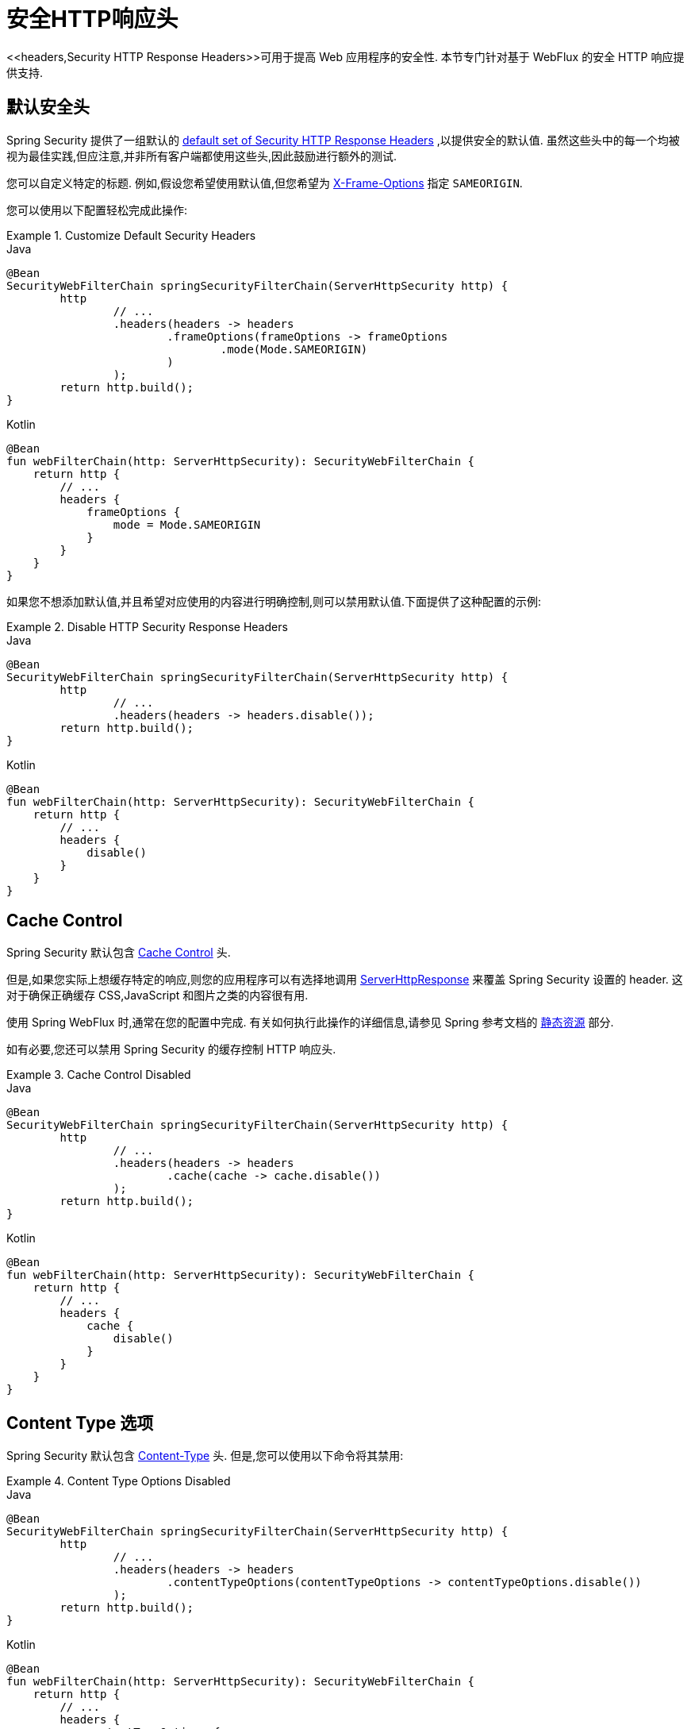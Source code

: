 [[webflux-headers]]
= 安全HTTP响应头
<<headers,Security HTTP Response Headers>>可用于提高 Web 应用程序的安全性.  本节专门针对基于 WebFlux 的安全 HTTP 响应提供支持.

[[webflux-headers-default]]
== 默认安全头

Spring Security 提供了一组默认的  <<headers-default,default set of Security HTTP Response Headers>>  ,以提供安全的默认值.  虽然这些头中的每一个均被视为最佳实践,但应注意,并非所有客户端都使用这些头,因此鼓励进行额外的测试.

您可以自定义特定的标题.  例如,假设您希望使用默认值,但您希望为 <<servlet-headers-frame-options,X-Frame-Options>> 指定 `SAMEORIGIN`.

您可以使用以下配置轻松完成此操作:

.Customize Default Security Headers
====
.Java
[source,java,role="primary"]
----
@Bean
SecurityWebFilterChain springSecurityFilterChain(ServerHttpSecurity http) {
	http
		// ...
		.headers(headers -> headers
			.frameOptions(frameOptions -> frameOptions
				.mode(Mode.SAMEORIGIN)
			)
		);
	return http.build();
}
----

.Kotlin
[source,kotlin,role="secondary"]
----
@Bean
fun webFilterChain(http: ServerHttpSecurity): SecurityWebFilterChain {
    return http {
        // ...
        headers {
            frameOptions {
                mode = Mode.SAMEORIGIN
            }
        }
    }
}
----
====

如果您不想添加默认值,并且希望对应使用的内容进行明确控制,则可以禁用默认值.下面提供了这种配置的示例:

.Disable HTTP Security Response Headers
====
.Java
[source,java,role="primary"]
----
@Bean
SecurityWebFilterChain springSecurityFilterChain(ServerHttpSecurity http) {
	http
		// ...
		.headers(headers -> headers.disable());
	return http.build();
}
----

.Kotlin
[source,kotlin,role="secondary"]
----
@Bean
fun webFilterChain(http: ServerHttpSecurity): SecurityWebFilterChain {
    return http {
        // ...
        headers {
            disable()
        }
    }
}
----
====

[[webflux-headers-cache-control]]
== Cache Control

Spring Security 默认包含 <<headers-cache-control,Cache Control>> 头.

但是,如果您实际上想缓存特定的响应,则您的应用程序可以有选择地调用 https://docs.spring.io/spring-framework/docs/current/javadoc-api/org/springframework/http/server/reactive/ServerHttpResponse.html[ServerHttpResponse]  来覆盖 Spring Security 设置的 header.  这对于确保正确缓存 CSS,JavaScript 和图片之类的内容很有用.

使用 Spring WebFlux 时,通常在您的配置中完成.  有关如何执行此操作的详细信息,请参见 Spring 参考文档的  https://docs.spring.io/spring/docs/5.0.0.RELEASE/spring-framework-reference/web.html#mvc-config-static-resources[静态资源] 部分.

如有必要,您还可以禁用 Spring Security 的缓存控制 HTTP 响应头.

.Cache Control Disabled
====
.Java
[source,java,role="primary"]
----
@Bean
SecurityWebFilterChain springSecurityFilterChain(ServerHttpSecurity http) {
	http
		// ...
		.headers(headers -> headers
			.cache(cache -> cache.disable())
		);
	return http.build();
}
----

.Kotlin
[source,kotlin,role="secondary"]
----
@Bean
fun webFilterChain(http: ServerHttpSecurity): SecurityWebFilterChain {
    return http {
        // ...
        headers {
            cache {
                disable()
            }
        }
    }
}
----
====

[[webflux-headers-content-type-options]]
== Content Type 选项

Spring Security 默认包含  <<headers-content-type-options,Content-Type>> 头.  但是,您可以使用以下命令将其禁用:

.Content Type Options Disabled
====
.Java
[source,java,role="primary"]
----
@Bean
SecurityWebFilterChain springSecurityFilterChain(ServerHttpSecurity http) {
	http
		// ...
		.headers(headers -> headers
			.contentTypeOptions(contentTypeOptions -> contentTypeOptions.disable())
		);
	return http.build();
}
----

.Kotlin
[source,kotlin,role="secondary"]
----
@Bean
fun webFilterChain(http: ServerHttpSecurity): SecurityWebFilterChain {
    return http {
        // ...
        headers {
            contentTypeOptions {
                disable()
            }
        }
    }
}
----
====

[[webflux-headers-hsts]]
== HTTP Strict Transport Security (HSTS)
Spring Security 默认提供严格传输安全头.  但是,您可以显式自定义结果.  例如,以下是为 HSTS 显式提供的示例:

.Strict Transport Security
====
.Java
[source,java,role="primary"]
----
@Bean
SecurityWebFilterChain springSecurityFilterChain(ServerHttpSecurity http) {
	http
		// ...
		.headers(headers -> headers
			.hsts(hsts -> hsts
				.includeSubdomains(true)
				.preload(true)
				.maxAge(Duration.ofDays(365))
			)
		);
	return http.build();
}
----

.Kotlin
[source,kotlin,role="secondary"]
----
@Bean
fun webFilterChain(http: ServerHttpSecurity): SecurityWebFilterChain {
    return http {
        // ...
        headers {
            hsts {
                includeSubdomains = true
                preload = true
                maxAge = Duration.ofDays(365)
            }
        }
    }
}
----
====

[[webflux-headers-frame-options]]
== X-Frame-Options

默认情况下,Spring Security 使用  <<headers-frame-options,X-Frame-Options>> 禁用 iframe 中的渲染.

您可以使用以下方法自定义框架选项以在使用相同的 origin:

.X-Frame-Options: SAMEORIGIN
====
.Java
[source,java,role="primary"]
----
@Bean
SecurityWebFilterChain springSecurityFilterChain(ServerHttpSecurity http) {
	http
		// ...
		.headers(headers -> headers
			.frameOptions(frameOptions -> frameOptions
				.mode(SAMEORIGIN)
			)
		);
	return http.build();
}
----

.Kotlin
[source,kotlin,role="secondary"]
----
@Bean
fun webFilterChain(http: ServerHttpSecurity): SecurityWebFilterChain {
    return http {
        // ...
        headers {
            frameOptions {
                mode = SAMEORIGIN
            }
        }
    }
}
----
====

[[webflux-headers-xss-protection]]
== X-XSS-Protection

默认情况下,Spring Security 指示浏览器使用 <<headers-xss-protection,X-XSS-Protection header>> 阻止反射的 XSS 攻击.
您可以使用以下配置禁用 `X-XSS-Protection`:

.X-XSS-Protection Customization
====
.Java
[source,java,role="primary"]
----
@Bean
SecurityWebFilterChain springSecurityFilterChain(ServerHttpSecurity http) {
	http
		// ...
		.headers(headers -> headers
			.xssProtection(xssProtection -> xssProtection.disable())
		);
	return http.build();
}
----

.Kotlin
[source,kotlin,role="secondary"]
----
@Bean
fun webFilterChain(http: ServerHttpSecurity): SecurityWebFilterChain {
    return http {
        // ...
        headers {
            xssProtection {
                disable()
            }
        }
    }
}
----
====

[[webflux-headers-csp]]
== Content Security Policy (CSP)

Spring Security 默认情况下不会添加  <<headers-csp,Content Security Policy>>,因为没有应用程序的上下文就无法知道合理的默认值.  Web 应用程序作者必须声明安全策略以强制执行和/或监视受保护的资源.

例如,给定以下安全策略:

.Content Security Policy Example
====
[source,http]
----
Content-Security-Policy: script-src 'self' https://trustedscripts.example.com; object-src https://trustedplugins.example.com; report-uri /csp-report-endpoint/
----
====

您可以使用配置启用 CSP 头,如下所示:

.Content Security Policy
====
.Java
[source,java,role="primary"]
----
@Bean
SecurityWebFilterChain springSecurityFilterChain(ServerHttpSecurity http) {
	http
		// ...
		.headers(headers -> headers
			.contentSecurityPolicy(policy -> policy
				.policyDirectives("script-src 'self' https://trustedscripts.example.com; object-src https://trustedplugins.example.com; report-uri /csp-report-endpoint/")
			)
		);
	return http.build();
}
----

.Kotlin
[source,kotlin,role="secondary"]
----
@Bean
fun webFilterChain(http: ServerHttpSecurity): SecurityWebFilterChain {
    return http {
        // ...
        headers {
            contentSecurityPolicy {
                policyDirectives = "script-src 'self' https://trustedscripts.example.com; object-src https://trustedplugins.example.com; report-uri /csp-report-endpoint/"
            }
        }
    }
}
----
====

要启用 CSP `report-only` 头，请提供以下配置：

.Content Security Policy Report Only
====
.Java
[source,java,role="primary"]
----
@Bean
SecurityWebFilterChain springSecurityFilterChain(ServerHttpSecurity http) {
	http
		// ...
		.headers(headers -> headers
			.contentSecurityPolicy(policy -> policy
				.policyDirectives("script-src 'self' https://trustedscripts.example.com; object-src https://trustedplugins.example.com; report-uri /csp-report-endpoint/")
				.reportOnly()
			)
		);
	return http.build();
}
----

.Kotlin
[source,kotlin,role="secondary"]
----
@Bean
fun webFilterChain(http: ServerHttpSecurity): SecurityWebFilterChain {
    return http {
        // ...
        headers {
            contentSecurityPolicy {
                policyDirectives = "script-src 'self' https://trustedscripts.example.com; object-src https://trustedplugins.example.com; report-uri /csp-report-endpoint/"
                reportOnly = true
            }
        }
    }
}
----
====

[[webflux-headers-referrer]]
== 推荐人策略

Spring Security 默认情况下不添加  <<headers-referrer,Referrer Policy>> 头.  您可以使用配置启用 Referrer Policy  头,如下所示:

.Referrer Policy Configuration
====
.Java
[source,java,role="primary"]
----
@Bean
SecurityWebFilterChain springSecurityFilterChain(ServerHttpSecurity http) {
	http
		// ...
		.headers(headers -> headers
			.referrerPolicy(referrer -> referrer
				.policy(ReferrerPolicy.SAME_ORIGIN)
			)
		);
	return http.build();
}
----

.Kotlin
[source,kotlin,role="secondary"]
----
@Bean
fun webFilterChain(http: ServerHttpSecurity): SecurityWebFilterChain {
    return http {
        // ...
        headers {
            referrerPolicy {
                policy = ReferrerPolicy.SAME_ORIGIN
            }
        }
    }
}
----
====

[[webflux-headers-feature]]
== Feature Policy (功能策略)

Spring Security 默认不添加  <<headers-feature,Feature Policy>>  头.  以下  `Feature-Policy`  头:

.Feature-Policy Example
====
[source]
----
Feature-Policy: geolocation 'self'
----
====

可以使用配置启用 Feature-Policy 头,如下所示:

.Feature-Policy Configuration
====
.Java
[source,java,role="primary"]
----
@Bean
SecurityWebFilterChain springSecurityFilterChain(ServerHttpSecurity http) {
	http
		// ...
		.headers(headers -> headers
			.featurePolicy("geolocation 'self'")
		);
	return http.build();
}
----

.Kotlin
[source,kotlin,role="secondary"]
----
@Bean
fun webFilterChain(http: ServerHttpSecurity): SecurityWebFilterChain {
    return http {
        // ...
        headers {
            featurePolicy("geolocation 'self'")
        }
    }
}
----
====

[[webflux-headers-permissions]]
== Permissions Policy

Spring Security 默认不添加 <<headers-permissions,Permissions Policy>> 头。
以下 `Permissions-Policy` 头：

.Permissions-Policy Example
====
[source]
----
Permissions-Policy: geolocation=(self)
----
====

您可以启用 Permissions Policy 头，如下所示：

.Permissions-Policy Configuration
====
.Java
[source,java,role="primary"]
----
@Bean
SecurityWebFilterChain springSecurityFilterChain(ServerHttpSecurity http) {
	http
		// ...
		.headers(headers -> headers
			.permissionsPolicy(permissions -> permissions
				.policy("geolocation=(self)")
			)
		);
	return http.build();
}
----

.Kotlin
[source,kotlin,role="secondary"]
----
@Bean
fun webFilterChain(http: ServerHttpSecurity): SecurityWebFilterChain {
    return http {
        // ...
        headers {
            permissionsPolicy {
                policy = "geolocation=(self)"
            }
        }
    }
}
----
====

[[webflux-headers-clear-site-data]]
=== 配置内容安全策略

Spring Security 默认情况下不添加<<headers-clear-site-data,Clear-Site-Data>>  头.  以下 Clear-Site-Data 头:

.Clear-Site-Data Example
====
----
Clear-Site-Data: "cache", "cookies"
----
====

可以使用以下配置在注销时发送:

.Clear-Site-Data Configuration
====
.Java
[source,java,role="primary"]
----
@Bean
SecurityWebFilterChain springSecurityFilterChain(ServerHttpSecurity http) {
	ServerLogoutHandler securityContext = new SecurityContextServerLogoutHandler();
	ClearSiteDataServerHttpHeadersWriter writer = new ClearSiteDataServerHttpHeadersWriter(CACHE, COOKIES);
	ServerLogoutHandler clearSiteData = new HeaderWriterServerLogoutHandler(writer);
	DelegatingServerLogoutHandler logoutHandler = new DelegatingServerLogoutHandler(securityContext, clearSiteData);

	http
		// ...
		.logout()
			.logoutHandler(logoutHandler);
	return http.build();
}
----

.Kotlin
[source,kotlin,role="secondary"]
----
@Bean
fun webFilterChain(http: ServerHttpSecurity): SecurityWebFilterChain {
    val securityContext: ServerLogoutHandler = SecurityContextServerLogoutHandler()
    val writer = ClearSiteDataServerHttpHeadersWriter(CACHE, COOKIES)
    val clearSiteData: ServerLogoutHandler = HeaderWriterServerLogoutHandler(writer)
    val customLogoutHandler = DelegatingServerLogoutHandler(securityContext, clearSiteData)

    return http {
        // ...
        logout {
            logoutHandler = customLogoutHandler
        }
    }
}
----
====
